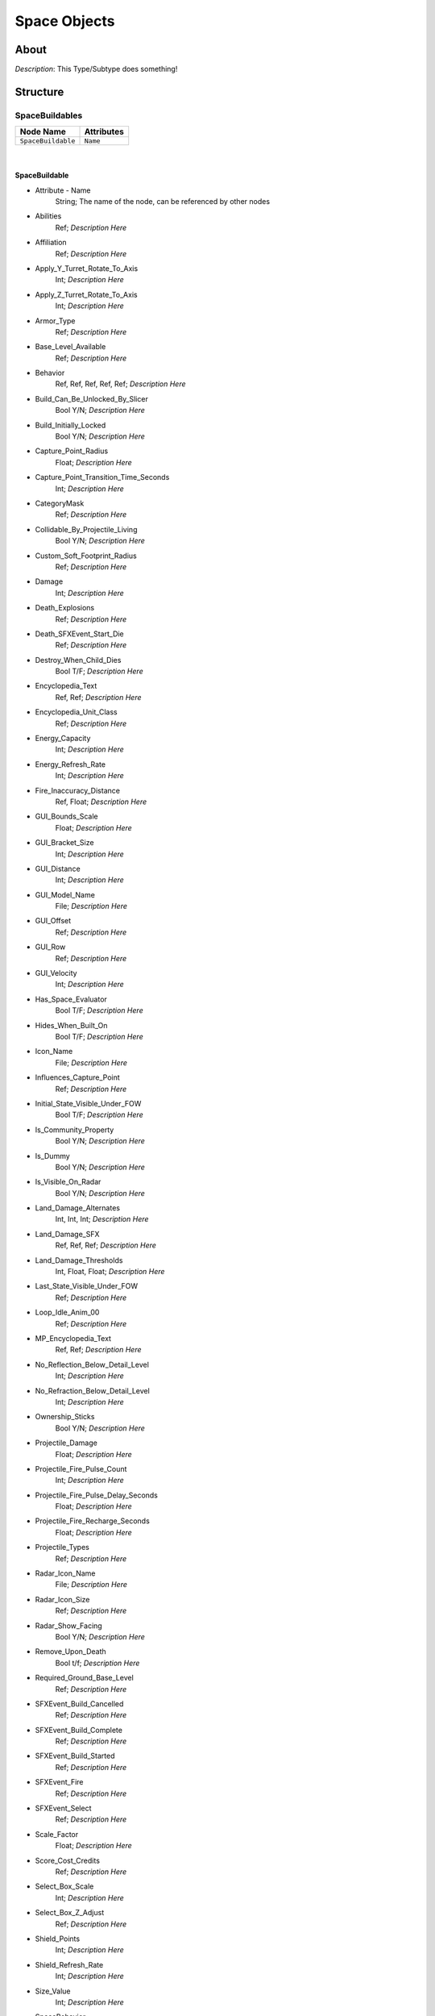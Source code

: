 .. _xml_type_template:
.. Template to use for XML type documentation

*************
Space Objects
*************


About
=====
*Description*: This Type/Subtype does something!


Structure
=========
SpaceBuildables
---------------
================================================================= =================================================================
Node Name                                                         Attributes
================================================================= =================================================================
``SpaceBuildable``                                                ``Name``
================================================================= =================================================================

|

SpaceBuildable
^^^^^^^^^^^^^^
- Attribute - Name
	String; The name of the node, can be referenced by other nodes

- Abilities
	Ref; *Description Here*

- Affiliation
	Ref; *Description Here*

- Apply_Y_Turret_Rotate_To_Axis
	Int; *Description Here*

- Apply_Z_Turret_Rotate_To_Axis
	Int; *Description Here*

- Armor_Type
	Ref; *Description Here*

- Base_Level_Available
	Ref; *Description Here*

- Behavior
	Ref, Ref, Ref, Ref, Ref; *Description Here*

- Build_Can_Be_Unlocked_By_Slicer
	Bool Y/N; *Description Here*

- Build_Initially_Locked
	Bool Y/N; *Description Here*

- Capture_Point_Radius
	Float; *Description Here*

- Capture_Point_Transition_Time_Seconds
	Int; *Description Here*

- CategoryMask
	Ref; *Description Here*

- Collidable_By_Projectile_Living
	Bool Y/N; *Description Here*

- Custom_Soft_Footprint_Radius
	Ref; *Description Here*

- Damage
	Int; *Description Here*

- Death_Explosions
	Ref; *Description Here*

- Death_SFXEvent_Start_Die
	Ref; *Description Here*

- Destroy_When_Child_Dies
	Bool T/F; *Description Here*

- Encyclopedia_Text
	Ref, Ref; *Description Here*

- Encyclopedia_Unit_Class
	Ref; *Description Here*

- Energy_Capacity
	Int; *Description Here*

- Energy_Refresh_Rate
	Int; *Description Here*

- Fire_Inaccuracy_Distance
	Ref, Float; *Description Here*

- GUI_Bounds_Scale
	Float; *Description Here*

- GUI_Bracket_Size
	Int; *Description Here*

- GUI_Distance
	Int; *Description Here*

- GUI_Model_Name
	File; *Description Here*

- GUI_Offset
	Ref; *Description Here*

- GUI_Row
	Ref; *Description Here*

- GUI_Velocity
	Int; *Description Here*

- Has_Space_Evaluator
	Bool T/F; *Description Here*

- Hides_When_Built_On
	Bool T/F; *Description Here*

- Icon_Name
	File; *Description Here*

- Influences_Capture_Point
	Ref; *Description Here*

- Initial_State_Visible_Under_FOW
	Bool T/F; *Description Here*

- Is_Community_Property
	Bool Y/N; *Description Here*

- Is_Dummy
	Bool Y/N; *Description Here*

- Is_Visible_On_Radar
	Bool Y/N; *Description Here*

- Land_Damage_Alternates
	Int, Int, Int; *Description Here*

- Land_Damage_SFX
	Ref, Ref, Ref; *Description Here*

- Land_Damage_Thresholds
	Int, Float, Float; *Description Here*

- Last_State_Visible_Under_FOW
	Ref; *Description Here*

- Loop_Idle_Anim_00
	Ref; *Description Here*

- MP_Encyclopedia_Text
	Ref, Ref; *Description Here*

- No_Reflection_Below_Detail_Level
	Int; *Description Here*

- No_Refraction_Below_Detail_Level
	Int; *Description Here*

- Ownership_Sticks
	Bool Y/N; *Description Here*

- Projectile_Damage
	Float; *Description Here*

- Projectile_Fire_Pulse_Count
	Int; *Description Here*

- Projectile_Fire_Pulse_Delay_Seconds
	Float; *Description Here*

- Projectile_Fire_Recharge_Seconds
	Float; *Description Here*

- Projectile_Types
	Ref; *Description Here*

- Radar_Icon_Name
	File; *Description Here*

- Radar_Icon_Size
	Ref; *Description Here*

- Radar_Show_Facing
	Bool Y/N; *Description Here*

- Remove_Upon_Death
	Bool t/f; *Description Here*

- Required_Ground_Base_Level
	Ref; *Description Here*

- SFXEvent_Build_Cancelled
	Ref; *Description Here*

- SFXEvent_Build_Complete
	Ref; *Description Here*

- SFXEvent_Build_Started
	Ref; *Description Here*

- SFXEvent_Fire
	Ref; *Description Here*

- SFXEvent_Select
	Ref; *Description Here*

- Scale_Factor
	Float; *Description Here*

- Score_Cost_Credits
	Ref; *Description Here*

- Select_Box_Scale
	Int; *Description Here*

- Select_Box_Z_Adjust
	Ref; *Description Here*

- Shield_Points
	Int; *Description Here*

- Shield_Refresh_Rate
	Int; *Description Here*

- Size_Value
	Int; *Description Here*

- SpaceBehavior
	Ref, Ref, Ref, Ref, Ref, Ref, Ref, Ref; *Description Here*

- Space_FOW_Reveal_Range
	Int; *Description Here*

- Space_Layer
	Ref; *Description Here*

- Space_Model_Name
	File; *Description Here*

- Space_Obstacle_Offset
	Ref; *Description Here*

- Tactical_Build_Cost_Campaign
	Int; *Description Here*

- Tactical_Build_Cost_Multiplayer
	Ref; *Description Here*

- Tactical_Build_Start_Lower_Z
	Float; *Description Here*

- Tactical_Build_Time_Seconds
	Ref; *Description Here*

- Tactical_Buildable_Constructed
	Ref; *Description Here*

- Tactical_Buildable_Objects_Campaign
	Ref, Ref, Ref, Ref, Ref, Ref, Ref; *Description Here*

- Tactical_Buildable_Objects_Multiplayer
	Ref, Ref, Ref, Ref; *Description Here*

- Tactical_Health
	Int; *Description Here*

- Tactical_Respawn_Time_In_Secs
	Int; *Description Here*

- Targeting_Max_Attack_Distance
	Float; *Description Here*

- Targeting_Priority_Set
	Ref; *Description Here*

- Text_ID
	Ref; The in-game name of this unit, references a .DAT file to allow from translations

- Turret_Bone_Name
	Ref; *Description Here*

- Turret_Elevate_Extent_Degrees
	Int; *Description Here*

- Turret_Rest_Angle
	Float, Float, Float; *Description Here*

- Turret_Rotate_Extent_Degrees
	Int; *Description Here*

- Turret_Rotate_Speed
	Float; *Description Here*

- Variant_Of_Existing_Type
	Ref; *Description Here*

- Victory_Relevant
	Bool y/n; *Description Here*

- Visible_To_Enemies_When_Empty
	Bool T/F; *Description Here*


|


|
|

SpacePrimarySkydomes
--------------------
================================================================= =================================================================
Node Name                                                         Attributes
================================================================= =================================================================
``SpacePrimarySkydome``                                           ``Name``
================================================================= =================================================================

|

SpacePrimarySkydome
^^^^^^^^^^^^^^^^^^^
- Attribute - Name
	String; The name of the node, can be referenced by other nodes

- Behavior
	Ref; *Description Here*

- Exclude_From_Distance_Fade
	Bool t/f; *Description Here*

- Galactic_Model_Name
	None; *Description Here*

- In_Background
	Bool Y/N; *Description Here*

- Is_Decoration
	Bool Y/N; *Description Here*

- Is_Discardable
	Bool Y/N; *Description Here*

- Land_Model_Name
	File; *Description Here*

- Layer_Z_Adjust
	Float; *Description Here*

- Loop_Idle_Anim_00
	Bool Y/N; *Description Here*

- Scale_Factor
	Float; *Description Here*

- Sort_Order_Adjust
	None; *Description Here*

- Space_Model_Name
	File; *Description Here*

- Text_ID
	None; The in-game name of this unit, references a .DAT file to allow from translations


|


|
|

SpaceProps
----------
================================================================= =================================================================
Node Name                                                         Attributes
================================================================= =================================================================
``SpaceProp``                                                     ``Name``
================================================================= =================================================================

|

SpaceProp
^^^^^^^^^
- Attribute - Name
	String; The name of the node, can be referenced by other nodes

- Abilities
	Ref; *Description Here*

- Affiliation
	Ref, Ref; *Description Here*

- Behavior
	Ref, Ref; *Description Here*

- CategoryMask
	Ref; *Description Here*

- Collidable_By_Projectile_Dead
	Bool Y/N; *Description Here*

- Collidable_By_Projectile_Living
	Bool Y/N; *Description Here*

- Death_By_TSW_Replacements
	Ref, Ref; *Description Here*

- Death_Explosions
	Ref; *Description Here*

- Death_SFXEvent_Start_Die
	Ref; *Description Here*

- Debris_Attached_Particle
	Ref; *Description Here*

- Debris_Facing_Rotate_Vector
	Float, Float, Float; *Description Here*

- Debris_Max_Lifetime_Seconds
	Float; *Description Here*

- Debris_Min_Lifetime_Seconds
	Float; *Description Here*

- Debris_Movement_Vector
	Float, Float, Float; *Description Here*

- Exclude_From_Distance_Fade
	Bool t/f; *Description Here*

- Idle_Anim_00_Rate_Mod
	Float; *Description Here*

- In_Background
	Bool Y/N; *Description Here*

- Initial_State_Visible_Under_FOW
	Bool T/F; *Description Here*

- Is_Asteroid_Field
	Ref; *Description Here*

- Is_Decoration
	Ref; *Description Here*

- Is_Discardable
	Ref; *Description Here*

- Is_Impassable_Asteroid
	Ref; *Description Here*

- Is_Ion_Storm
	Bool Y/N; *Description Here*

- Is_Nebula
	Ref; *Description Here*

- Is_Valid_Target
	Bool Y/N; *Description Here*

- Is_Visible_On_Radar
	Ref; *Description Here*

- Layer_Z_Adjust
	Int; *Description Here*

- Loop_Idle_Anim_00
	Ref; *Description Here*

- Radar_Icon_Name
	Ref; *Description Here*

- Radar_Icon_Size
	Ref; *Description Here*

- Remove_Upon_Death
	Bool t/f; *Description Here*

- Scale
	Float; *Description Here*

- Scale_Factor
	Float; *Description Here*

- Sort_Order_Adjust
	Ref; *Description Here*

- SpaceBehavior
	Ref; *Description Here*

- Space_Layer
	Ref; *Description Here*

- Space_Model_Name
	File; *Description Here*

- Space_Obstacle_Offset
	Ref; *Description Here*

- Space_Obstacle_Radius
	Ref; *Description Here*

- Tactical_Health
	Ref; *Description Here*

- Text_ID
	None; The in-game name of this unit, references a .DAT file to allow from translations

- Variant_Of_Existing_Type
	Ref; *Description Here*

- Visible_On_Radar_When_Fogged
	Bool T/F; *Description Here*


|


|
|

SpaceSecondarySkydomes
----------------------
================================================================= =================================================================
Node Name                                                         Attributes
================================================================= =================================================================
``SpaceSecondarySkydome``                                         ``Name``
================================================================= =================================================================

|

SpaceSecondarySkydome
^^^^^^^^^^^^^^^^^^^^^
- Attribute - Name
	String; The name of the node, can be referenced by other nodes

- Behavior
	None; *Description Here*

- Exclude_From_Distance_Fade
	Bool t/f; *Description Here*

- Galactic_Model_Name
	None; *Description Here*

- In_Background
	Bool y/n; *Description Here*

- Is_Decoration
	Bool Y/N; *Description Here*

- Is_Discardable
	Bool Y/N; *Description Here*

- Layer_Z_Adjust
	Float; *Description Here*

- Loop_Idle_Anim_00
	Bool Y/N; *Description Here*

- Scale_Factor
	Float; *Description Here*

- Sort_Order_Adjust
	Ref; *Description Here*

- Space_Model_Name
	File; *Description Here*

- Text_ID
	None; The in-game name of this unit, references a .DAT file to allow from translations

StarBases
---------
================================================================= =================================================================
Node Name                                                         Attributes
================================================================= =================================================================
``StarBase``                                                      ``Name``
``Starbase``                                                      ``Name``
================================================================= =================================================================

|

StarBase
^^^^^^^^
- Attribute - Name
	String; The name of the node, can be referenced by other nodes

- AI_Combat_Power
	Int; *Description Here*

- Abilities
	Ref; *Description Here*

- Additional_Population_Capacity
	Int; *Description Here*

- Affiliation
	Ref; *Description Here*

- Armor_Type
	Ref; *Description Here*

- Autoresolve_Health
	Int; *Description Here*

- Available_In_Skirmish
	Bool Y/N; *Description Here*

- Base_Level
	Int; *Description Here*

- Behavior
	Ref, Ref; *Description Here*

- Build_Can_Be_Unlocked_By_Slicer
	Bool Y/N; *Description Here*

- Build_Cost_Credits
	Int; *Description Here*

- Build_Initially_Locked
	Bool Y/N; *Description Here*

- Build_Tab_Space_Station
	Bool Y/N; *Description Here*

- Build_Time_Seconds
	Int; *Description Here*

- CategoryMask
	Ref; *Description Here*

- Collidable_By_Projectile_Living
	Bool Y/N; *Description Here*

- Custom_Soft_Footprint_Radius
	Ref; *Description Here*

- Damage
	Int; *Description Here*

- Death_Clone
	Ref, Ref; *Description Here*

- Death_Explosions
	Ref; *Description Here*

- Death_Persistence_Duration
	Ref; *Description Here*

- Death_SFXEvent_Start_Die
	Ref; *Description Here*

- Dense_FOW_Reveal_Range_Multiplier
	Float; *Description Here*

- Encyclopedia_Text
	Ref; *Description Here*

- Encyclopedia_Unit_Class
	Ref; *Description Here*

- Energy_Capacity
	Int; *Description Here*

- Energy_Refresh_Rate
	Int; *Description Here*

- GUI_Angles
	Ref; *Description Here*

- GUI_Bounds_Scale
	Float; *Description Here*

- GUI_Distance
	Int; *Description Here*

- GUI_Model_Name
	File; *Description Here*

- GUI_Offset
	Ref; *Description Here*

- GUI_Row
	Ref; *Description Here*

- GUI_Velocity
	Int; *Description Here*

- GUI_X_Rot
	Int; *Description Here*

- Galactic_Model_Name
	File; *Description Here*

- HardPoints
	Ref, Ref, Ref, Ref, Ref, Ref, Ref, Ref, Ref, Ref, Ref, Ref, Ref, Ref, Ref, Ref, Ref, Ref, Ref, Ref; *Description Here*

- Has_Space_Evaluator
	Bool T/F; *Description Here*

- Icon_Name
	File; *Description Here*

- Initial_State_Visible_Under_FOW
	Bool T/F; *Description Here*

- Is_Community_Property
	Bool Y/N; *Description Here*

- Is_Dummy
	Bool Y/N; *Description Here*

- Is_Visible_On_Radar
	Bool Y/N; *Description Here*

- Last_State_Visible_Under_FOW
	Ref; *Description Here*

- Layer_Z_Adjust
	Float; *Description Here*

- Multisample_FOW_Check
	Bool Y/N; *Description Here*

- Next_Level_Base
	None; *Description Here*

- Prev_Level_Base
	Ref; *Description Here*

- Radar_Icon_Name
	File; *Description Here*

- Radar_Icon_Scale_Land
	Float; *Description Here*

- Radar_Icon_Scale_Space
	Float; *Description Here*

- Radar_Icon_Size
	Ref; *Description Here*

- Radar_Rotate_Icon
	Bool Y/N; *Description Here*

- Reinforcement_Prevention_Radius
	Ref; *Description Here*

- Required_Ground_Base_Level
	Int; *Description Here*

- Required_Star_Base_Level
	Int; *Description Here*

- Reserve_Spawned_Units_Tech_0
	Ref, Ref; *Description Here*

- Retreat_Self_Destruct_Explosion
	Ref; *Description Here*

- SFXEvent_Ambient_Loop
	Ref; *Description Here*

- SFXEvent_Attack
	Ref; *Description Here*

- SFXEvent_Attack_Hardpoint
	Ref, Ref; *Description Here*

- SFXEvent_Barrage
	Ref; *Description Here*

- SFXEvent_Build_Cancelled
	Ref; *Description Here*

- SFXEvent_Build_Complete
	Ref; *Description Here*

- SFXEvent_Build_Started
	Ref; *Description Here*

- SFXEvent_Fire
	Ref; *Description Here*

- SFXEvent_Hardpoint_All_Weapons_Destroyed
	Ref; *Description Here*

- SFXEvent_Hardpoint_Destroyed
	Ref, Ref; *Description Here*

- SFXEvent_Select
	Ref; *Description Here*

- SFXEvent_Unit_Under_Attack
	Ref; *Description Here*

- Score_Cost_Credits
	Ref; *Description Here*

- Select_Box_Scale
	Int; *Description Here*

- Select_Box_Z_Adjust
	Ref; *Description Here*

- Shield_Armor_Type
	Ref; *Description Here*

- Shield_Points
	Int; *Description Here*

- Shield_Refresh_Rate
	Int; *Description Here*

- Should_Death_Clone_Play_Idle
	Ref; *Description Here*

- Size_Value
	Int; *Description Here*

- Slice_Cost_Credits
	Int; *Description Here*

- SpaceBehavior
	Ref, Ref, Ref, Ref, Ref, Ref, Ref, Ref; *Description Here*

- Space_FOW_Reveal_Range
	Float; *Description Here*

- Space_Layer
	Ref; *Description Here*

- Space_Model_Name
	File; *Description Here*

- Space_Obstacle_Offset
	Ref; *Description Here*

- Spawned_Squadron_Delay_Seconds
	Int; *Description Here*

- Starting_Spawned_Units_Tech_0
	Ref, Int; *Description Here*

- Tactical_Buildable_Objects_Campaign
	Ref, Ref, Ref, Ref, Ref, Ref, Ref, Ref, Ref, Ref, Ref, Ref, Ref, Ref; *Description Here*

- Tactical_Buildable_Objects_Multiplayer
	Ref, Ref, Ref, Ref, Ref, Ref, Ref, Ref, Ref, Ref, Ref, Ref, Ref, Ref, Ref, Ref, Ref, Ref, Ref, Ref, Ref, Ref, Ref, Ref, Ref, Ref, Ref; *Description Here*

- Tactical_Health
	Int; *Description Here*

- Targeting_Max_Attack_Distance
	Float; *Description Here*

- Tech_Level
	Int; *Description Here*

- Text_ID
	Ref; The in-game name of this unit, references a .DAT file to allow from translations

- Variant_Of_Existing_Type
	Ref; *Description Here*

- Victory_Relevant
	Bool y/n; *Description Here*

- Visible_On_Radar_When_Fogged
	Bool T/F; *Description Here*

- Visible_To_Enemies_When_Empty
	Bool T/F; *Description Here*


|

Starbase
^^^^^^^^
- Attribute - Name
	String; The name of the node, can be referenced by other nodes

- Behavior
	Ref, Ref, Ref; *Description Here*

- Build_Can_Be_Unlocked_By_Slicer
	Bool Y/N; *Description Here*

- Build_Initially_Locked
	Bool Y/N; *Description Here*

- Variant_Of_Existing_Type
	Ref; *Description Here*


EaW-Godot Port Connection
=========================
This file is imported into a thing
